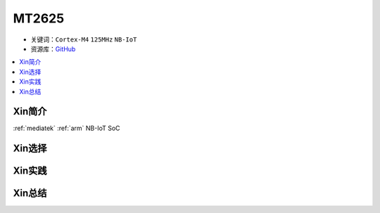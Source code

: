 
.. _mt2625:

MT2625
================

* 关键词：``Cortex-M4`` ``125MHz`` ``NB-IoT``
* 资源库：`GitHub <https://github.com/SoCXin/MT2625>`_

.. contents::
    :local:

Xin简介
-----------

:ref:`mediatek` :ref:`arm` NB-IoT SoC



Xin选择
-----------



Xin实践
-----------



Xin总结
-----------

